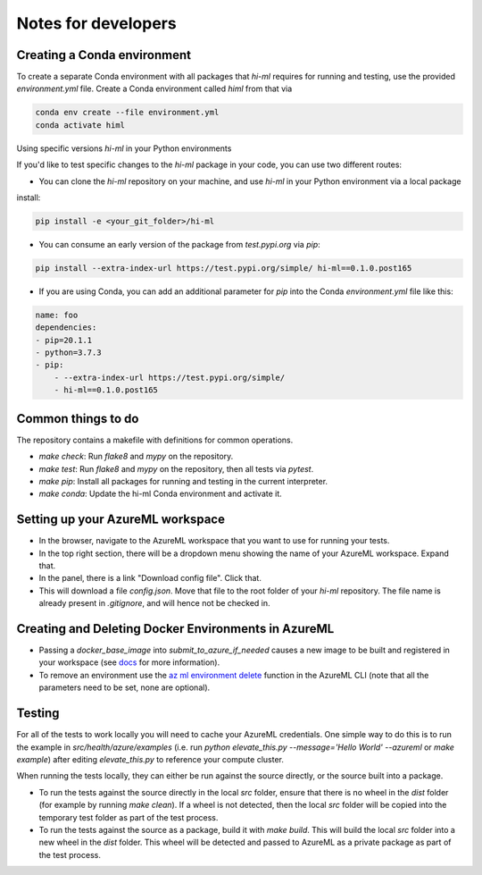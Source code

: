 Notes for developers
============

Creating a Conda environment
~~~~~~~

To create a separate Conda environment with all packages that `hi-ml` requires for running and testing,
use the provided `environment.yml` file. Create a Conda environment called `himl` from that via

.. code-block:: bash

    conda env create --file environment.yml
    conda activate himl


Using specific versions `hi-ml` in your Python environments 

If you'd like to test specific changes to the `hi-ml` package in your code, you can use two different routes:

* You can clone the `hi-ml` repository on your machine, and use `hi-ml` in your Python environment via a local package
install:

.. code-block:: bash

    pip install -e <your_git_folder>/hi-ml

* You can consume an early version of the package from `test.pypi.org` via `pip`:

.. code-block:: bash

    pip install --extra-index-url https://test.pypi.org/simple/ hi-ml==0.1.0.post165

* If you are using Conda, you can add an additional parameter for `pip` into the Conda `environment.yml` file like this:

.. code-block:: yaml

    name: foo
    dependencies:
    - pip=20.1.1
    - python=3.7.3
    - pip:
        - --extra-index-url https://test.pypi.org/simple/
        - hi-ml==0.1.0.post165


Common things to do
~~~~~~~

The repository contains a makefile with definitions for common operations.

* `make check`: Run `flake8` and `mypy` on the repository.
* `make test`: Run `flake8` and `mypy` on the repository, then all tests via `pytest`.
* `make pip`: Install all packages for running and testing in the current interpreter.
* `make conda`: Update the hi-ml Conda environment and activate it.


Setting up your AzureML workspace
~~~~~~~

* In the browser, navigate to the AzureML workspace that you want to use for running your tests. 
* In the top right section, there will be a dropdown menu showing the name of your AzureML workspace. Expand that.
* In the panel, there is a link "Download config file". Click that.
* This will download a file `config.json`. Move that file to the root folder of your `hi-ml` repository. The file name is already present in `.gitignore`, and will hence not be checked in.

Creating and Deleting Docker Environments in AzureML
~~~~~~~

* Passing a `docker_base_image` into `submit_to_azure_if_needed` causes a new image to be built and registered in your workspace (see `docs <https://docs.microsoft.com/en-us/azure/machine-learning/how-to-use-environments>`_ for more information).
* To remove an environment use the `az ml environment delete <https://docs.microsoft.com/en-us/cli/azure/ml/environment?view=azure-cli-latest#az_ml_environment_delete>`_ function in the AzureML CLI (note that all the parameters need to be set, none are optional).

Testing
~~~~~~~

For all of the tests to work locally you will need to cache your AzureML credentials. One simple way to do this is to
run the example in `src/health/azure/examples` (i.e. run `python elevate_this.py --message='Hello World' --azureml` or
`make example`) after editing `elevate_this.py` to reference your compute cluster.

When running the tests locally, they can either be run against the source directly, or the source built into a package.

- To run the tests against the source directly in the local `src` folder, ensure that there is no wheel in the `dist` folder (for example by running `make clean`). If a wheel is not detected, then the local `src` folder will be copied into the temporary test folder as part of the test process.

- To run the tests against the source as a package, build it with `make build`. This will build the local `src` folder into a new wheel in the `dist` folder. This wheel will be detected and passed to AzureML as a private package as part of the test process.
